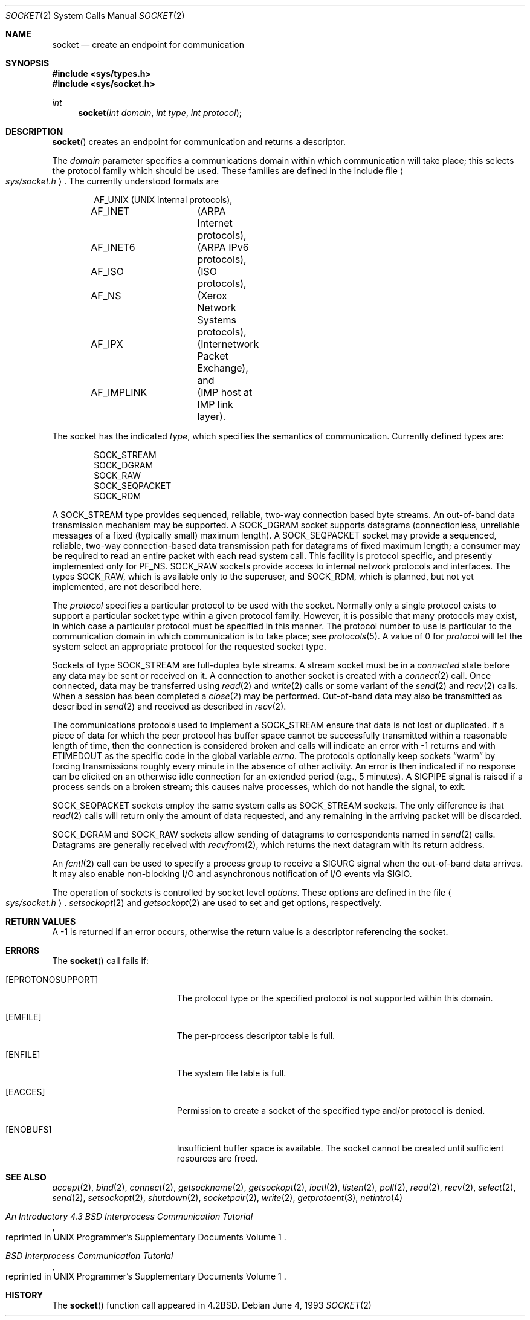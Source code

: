 .\"	$OpenBSD: socket.2,v 1.21 2004/04/02 08:47:18 jmc Exp $
.\"	$NetBSD: socket.2,v 1.5 1995/02/27 12:37:53 cgd Exp $
.\"
.\" Copyright (c) 1983, 1991, 1993
.\"	The Regents of the University of California.  All rights reserved.
.\"
.\" Redistribution and use in source and binary forms, with or without
.\" modification, are permitted provided that the following conditions
.\" are met:
.\" 1. Redistributions of source code must retain the above copyright
.\"    notice, this list of conditions and the following disclaimer.
.\" 2. Redistributions in binary form must reproduce the above copyright
.\"    notice, this list of conditions and the following disclaimer in the
.\"    documentation and/or other materials provided with the distribution.
.\" 3. Neither the name of the University nor the names of its contributors
.\"    may be used to endorse or promote products derived from this software
.\"    without specific prior written permission.
.\"
.\" THIS SOFTWARE IS PROVIDED BY THE REGENTS AND CONTRIBUTORS ``AS IS'' AND
.\" ANY EXPRESS OR IMPLIED WARRANTIES, INCLUDING, BUT NOT LIMITED TO, THE
.\" IMPLIED WARRANTIES OF MERCHANTABILITY AND FITNESS FOR A PARTICULAR PURPOSE
.\" ARE DISCLAIMED.  IN NO EVENT SHALL THE REGENTS OR CONTRIBUTORS BE LIABLE
.\" FOR ANY DIRECT, INDIRECT, INCIDENTAL, SPECIAL, EXEMPLARY, OR CONSEQUENTIAL
.\" DAMAGES (INCLUDING, BUT NOT LIMITED TO, PROCUREMENT OF SUBSTITUTE GOODS
.\" OR SERVICES; LOSS OF USE, DATA, OR PROFITS; OR BUSINESS INTERRUPTION)
.\" HOWEVER CAUSED AND ON ANY THEORY OF LIABILITY, WHETHER IN CONTRACT, STRICT
.\" LIABILITY, OR TORT (INCLUDING NEGLIGENCE OR OTHERWISE) ARISING IN ANY WAY
.\" OUT OF THE USE OF THIS SOFTWARE, EVEN IF ADVISED OF THE POSSIBILITY OF
.\" SUCH DAMAGE.
.\"
.\"     @(#)socket.2	8.1 (Berkeley) 6/4/93
.\"
.Dd June 4, 1993
.Dt SOCKET 2
.Os
.Sh NAME
.Nm socket
.Nd create an endpoint for communication
.Sh SYNOPSIS
.Fd #include <sys/types.h>
.Fd #include <sys/socket.h>
.Ft int
.Fn socket "int domain" "int type" "int protocol"
.Sh DESCRIPTION
.Fn socket
creates an endpoint for communication and returns a descriptor.
.Pp
The
.Fa domain
parameter specifies a communications domain within which
communication will take place; this selects the protocol family
which should be used.
These families are defined in the include file
.Ao Pa sys/socket.h Ac .
The currently understood formats are
.Bd -literal -offset indent
AF_UNIX		(UNIX internal protocols),
AF_INET		(ARPA Internet protocols),
AF_INET6	(ARPA IPv6 protocols),
AF_ISO		(ISO protocols),
AF_NS		(Xerox Network Systems protocols),
AF_IPX		(Internetwork Packet Exchange), and
AF_IMPLINK	(IMP \*(lqhost at IMP\*(rq link layer).
.Ed
.Pp
The socket has the indicated
.Fa type ,
which specifies the semantics of communication.
Currently defined types are:
.Bd -literal -offset indent
SOCK_STREAM
SOCK_DGRAM
SOCK_RAW
SOCK_SEQPACKET
SOCK_RDM
.Ed
.Pp
A
.Dv SOCK_STREAM
type provides sequenced, reliable,
two-way connection based byte streams.
An out-of-band data transmission mechanism may be supported.
A
.Dv SOCK_DGRAM
socket supports
datagrams (connectionless, unreliable messages of
a fixed (typically small) maximum length).
A
.Dv SOCK_SEQPACKET
socket may provide a sequenced, reliable,
two-way connection-based data transmission path for datagrams
of fixed maximum length; a consumer may be required to read
an entire packet with each read system call.
This facility is protocol specific, and presently implemented
only for
.Dv PF_NS .
.Dv SOCK_RAW
sockets provide access to internal network protocols and interfaces.
The types
.Dv SOCK_RAW ,
which is available only to the superuser, and
.Dv SOCK_RDM ,
which is planned,
but not yet implemented, are not described here.
.Pp
The
.Fa protocol
specifies a particular protocol to be used with the socket.
Normally only a single protocol exists to support a particular
socket type within a given protocol family.
However, it is possible that many protocols may exist,
in which case a particular protocol must be specified in this manner.
The protocol number to use is particular to the \*(lqcommunication domain\*(rq
in which communication is to take place; see
.Xr protocols 5 .
A value of 0 for
.Fa protocol
will let the system select an appropriate protocol for the requested
socket type.
.Pp
Sockets of type
.Dv SOCK_STREAM
are full-duplex byte streams.
A stream socket must be in a
.Em connected
state before any data may be sent or received on it.
A connection to another socket is created with a
.Xr connect 2
call.
Once connected, data may be transferred using
.Xr read 2
and
.Xr write 2
calls or some variant of the
.Xr send 2
and
.Xr recv 2
calls.
When a session has been completed a
.Xr close 2
may be performed.
Out-of-band data may also be transmitted as described in
.Xr send 2
and received as described in
.Xr recv 2 .
.Pp
The communications protocols used to implement a
.Dv SOCK_STREAM
ensure that data is not lost or duplicated.
If a piece of data for which the peer protocol has buffer space cannot
be successfully transmitted within a reasonable length of time, then the
connection is considered broken and calls will indicate an error with \-1
returns and with
.Er ETIMEDOUT
as the specific code in the global variable
.Va errno .
The protocols optionally keep sockets
.Dq warm
by forcing transmissions roughly every minute in the absence of other activity.
An error is then indicated if no response can be elicited on an otherwise
idle connection for an extended period (e.g., 5 minutes).
A
.Dv SIGPIPE
signal is raised if a process sends on a broken stream; this causes
naive processes, which do not handle the signal, to exit.
.Pp
.Dv SOCK_SEQPACKET
sockets employ the same system calls
as
.Dv SOCK_STREAM
sockets.
The only difference is that
.Xr read 2
calls will return only the amount of data requested,
and any remaining in the arriving packet will be discarded.
.Pp
.Dv SOCK_DGRAM
and
.Dv SOCK_RAW
sockets allow sending of datagrams to correspondents named in
.Xr send 2
calls.
Datagrams are generally received with
.Xr recvfrom 2 ,
which returns the next datagram with its return address.
.Pp
An
.Xr fcntl 2
call can be used to specify a process group to receive
a
.Dv SIGURG
signal when the out-of-band data arrives.
It may also enable non-blocking I/O and asynchronous notification
of I/O events via
.Dv SIGIO .
.Pp
The operation of sockets is controlled by socket level
.Em options .
These options are defined in the file
.Ao Pa sys/socket.h Ac .
.Xr setsockopt 2
and
.Xr getsockopt 2
are used to set and get options, respectively.
.Sh RETURN VALUES
A \-1 is returned if an error occurs, otherwise the return
value is a descriptor referencing the socket.
.Sh ERRORS
The
.Fn socket
call fails if:
.Bl -tag -width Er
.It Bq Er EPROTONOSUPPORT
The protocol type or the specified protocol is not supported
within this domain.
.It Bq Er EMFILE
The per-process descriptor table is full.
.It Bq Er ENFILE
The system file table is full.
.It Bq Er EACCES
Permission to create a socket of the specified type and/or protocol
is denied.
.It Bq Er ENOBUFS
Insufficient buffer space is available.
The socket cannot be created until sufficient resources are freed.
.El
.Sh SEE ALSO
.Xr accept 2 ,
.Xr bind 2 ,
.Xr connect 2 ,
.Xr getsockname 2 ,
.Xr getsockopt 2 ,
.Xr ioctl 2 ,
.Xr listen 2 ,
.Xr poll 2 ,
.Xr read 2 ,
.Xr recv 2 ,
.Xr select 2 ,
.Xr send 2 ,
.Xr setsockopt 2 ,
.Xr shutdown 2 ,
.Xr socketpair 2 ,
.Xr write 2 ,
.Xr getprotoent 3 ,
.Xr netintro 4
.Rs
.%T "An Introductory 4.3 BSD Interprocess Communication Tutorial"
.%O "reprinted in UNIX Programmer's Supplementary Documents Volume 1"
.Re
.Rs
.%T "BSD Interprocess Communication Tutorial"
.%O "reprinted in UNIX Programmer's Supplementary Documents Volume 1"
.Re
.Sh HISTORY
The
.Fn socket
function call appeared in
.Bx 4.2 .
